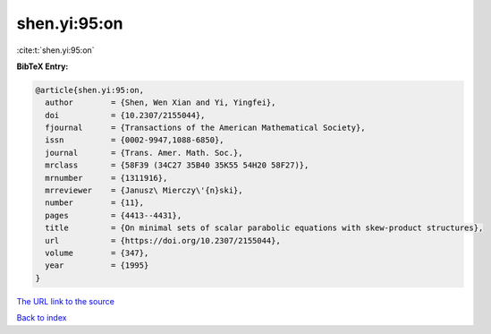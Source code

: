 shen.yi:95:on
=============

:cite:t:`shen.yi:95:on`

**BibTeX Entry:**

.. code-block:: bibtex

   @article{shen.yi:95:on,
     author        = {Shen, Wen Xian and Yi, Yingfei},
     doi           = {10.2307/2155044},
     fjournal      = {Transactions of the American Mathematical Society},
     issn          = {0002-9947,1088-6850},
     journal       = {Trans. Amer. Math. Soc.},
     mrclass       = {58F39 (34C27 35B40 35K55 54H20 58F27)},
     mrnumber      = {1311916},
     mrreviewer    = {Janusz\ Mierczy\'{n}ski},
     number        = {11},
     pages         = {4413--4431},
     title         = {On minimal sets of scalar parabolic equations with skew-product structures},
     url           = {https://doi.org/10.2307/2155044},
     volume        = {347},
     year          = {1995}
   }

`The URL link to the source <https://doi.org/10.2307/2155044>`__


`Back to index <../By-Cite-Keys.html>`__
